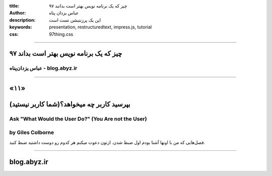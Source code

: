 :title: ۹۷ چیز که یک برنامه نویس بهتر است بدانند
:author: عباس یزدان پناه
:description: این یک پرزنتیشن تست است
:keywords: presentation, restructuredtext, impress.js, tutorial
:css: 97thing.css

----

.. raw:: html

	<h2>باسمه تعالی</h2>


۹۷ چیز که یک برنامه نویس بهتر است بداند
=========================================================

عباس یزدان‌پناه - blog.abyz.ir
------------------------------

.. image:: images/hive_ir_logo.png
	:width: 150px



----

«۱۱»
=====

بپرسید کاربر چه میخواهد؟(شما کاربر نیستید)
===========================================

Ask "What Would the User Do?" (You Are not the User)
----------------------------------------------------
by Giles Colborne
------------------
فصل‌هایی که من با اونها آشنا بودم اول ضبط شدن. ازتون دعوت میکنم هر کدوم رو دوست داشتید ضبط کنید.

----



blog.abyz.ir
============

.. image:: images/hive_ir_logo.png
	:width: 150px

.. raw:: html
	
	<div>
	<a href="http://twitter.com/yazdanpanaha" class="icon-twitter icon-2x"></a>yazdanpanaha
	<a href="http://github.com/yazdan" class="icon-octocat icon-2x"></a>yazdan
	</div>



